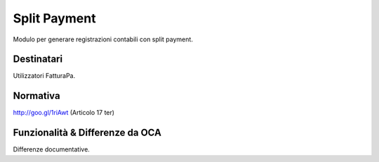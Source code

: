 Split Payment
=============

Modulo per generare registrazioni contabili con split payment.


Destinatari
-----------

Utilizzatori FatturaPa.


Normativa
---------

http://goo.gl/1riAwt (Articolo 17 ter)


Funzionalità & Differenze da OCA
--------------------------------

Differenze documentative.
